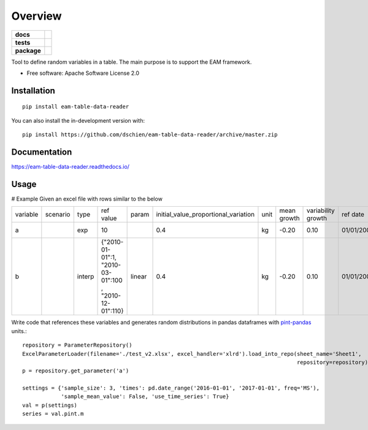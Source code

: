 ========
Overview
========

.. start-badges

.. list-table::
    :stub-columns: 1

    * - docs
      - |docs|
    * - tests
      - | |travis| |appveyor|
        | |codecov|
    * - package
      - | |version| |supported-versions| |supported-implementations|
.. |docs| image:: https://readthedocs.org/projects/eam-data-tools/badge/?style=flat
    :target: https://readthedocs.org/projects/eam-data-tools
    :alt: Documentation Status

.. |travis| image:: https://api.travis-ci.org/dschien/eam-data-tools.svg?branch=master
    :alt: Travis-CI Build Status
    :target: https://travis-ci.org/dschien/eam-data-tools

.. |appveyor| image:: https://ci.appveyor.com/api/projects/status/github/dschien/eam-table-data-reader?branch=master&svg=true
    :alt: AppVeyor Build Status
    :target: https://ci.appveyor.com/project/dschien/eam-table-data-reader

.. |codecov| image:: https://codecov.io/gh/dschien/eam-data-tools/branch/master/graphs/badge.svg?branch=master
    :alt: Coverage Status
    :target: https://codecov.io/github/dschien/eam-data-tools

.. |version| image:: https://img.shields.io/pypi/v/eam-data-tools.svg
    :alt: PyPI Package latest release
    :target: https://pypi.org/project/eam-data-tools/

.. |supported-versions| image:: https://img.shields.io/pypi/pyversions/eam-data-tools.svg
    :alt: Supported versions
    :target: https://pypi.org/project/eam-data-tools/

.. |supported-implementations| image:: https://img.shields.io/pypi/implementation/eam-data-tools.svg
    :alt: Supported implementations
    :target: https://pypi.org/project/eam-data-tools/

.. end-badges

Tool to define random variables in a table. The main purpose is to support the EAM framework.

* Free software: Apache Software License 2.0

Installation
============

::

    pip install eam-table-data-reader

You can also install the in-development version with::

    pip install https://github.com/dschien/eam-table-data-reader/archive/master.zip


Documentation
=============

https://eam-table-data-reader.readthedocs.io/

Usage
=====

# Example
Given an excel file with rows similar to the below

+----------+----------+--------+-------------------------------------------------------+--------+--------------------------------------+------+-------------+--------------------+------------+------------+---------+--------+
| variable | scenario | type   | ref value                                             | param  | initial_value_proportional_variation | unit | mean growth | variability growth | ref date   | label      | comment | source |
+----------+----------+--------+-------------------------------------------------------+--------+--------------------------------------+------+-------------+--------------------+------------+------------+---------+--------+
| a        |          | exp    | 10                                                    |        | 0.4                                  | kg   | -0.20       | 0.10               | 01/01/2009 | test var 1 |         |        |
+----------+----------+--------+-------------------------------------------------------+--------+--------------------------------------+------+-------------+--------------------+------------+------------+---------+--------+
| b        |          | interp | {"2010-01-01":1, "2010-03-01":100 , "2010-12-01":110} | linear | 0.4                                  | kg   | -0.20       | 0.10               | 01/01/2009 | test var 1 |         |        |
+----------+----------+--------+-------------------------------------------------------+--------+--------------------------------------+------+-------------+--------------------+------------+------------+---------+--------+

Write code that references these variables and generates random distributions in pandas dataframes with `pint-pandas
<https://github.com/hgrecco/pint-pandas>`_ units.::

        repository = ParameterRepository()
        ExcelParameterLoader(filename='./test_v2.xlsx', excel_handler='xlrd').load_into_repo(sheet_name='Sheet1',
                                                                                             repository=repository)
        p = repository.get_parameter('a')

        settings = {'sample_size': 3, 'times': pd.date_range('2016-01-01', '2017-01-01', freq='MS'),
                    'sample_mean_value': False, 'use_time_series': True}
        val = p(settings)
        series = val.pint.m




